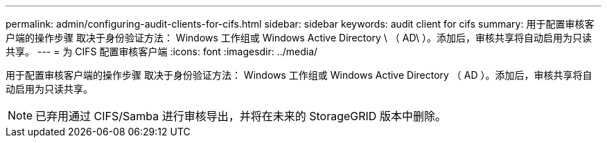 ---
permalink: admin/configuring-audit-clients-for-cifs.html 
sidebar: sidebar 
keywords: audit client for cifs 
summary: 用于配置审核客户端的操作步骤 取决于身份验证方法： Windows 工作组或 Windows Active Directory \ （ AD\ ）。添加后，审核共享将自动启用为只读共享。 
---
= 为 CIFS 配置审核客户端
:icons: font
:imagesdir: ../media/


[role="lead"]
用于配置审核客户端的操作步骤 取决于身份验证方法： Windows 工作组或 Windows Active Directory （ AD ）。添加后，审核共享将自动启用为只读共享。


NOTE: 已弃用通过 CIFS/Samba 进行审核导出，并将在未来的 StorageGRID 版本中删除。
